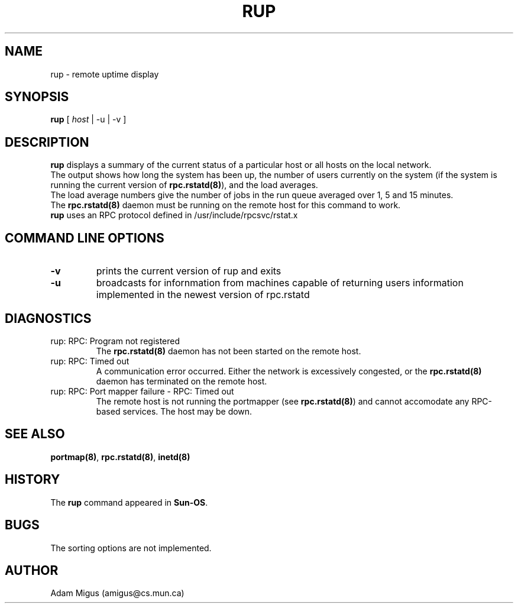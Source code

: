 .\"Copyright 1995 Adam Migus (amigus@cs.mun.ca)
.TH RUP 1 "Sept 25, 1995" "Linux 1.2" "Linux Programmer's Manuel"
.SH NAME
rup \- remote uptime display
.SH SYNOPSIS
\fBrup\fP [ \fIhost\fP | -u | -v ]
.SH DESCRIPTION
\fBrup\fP displays a summary of the current status of a  particular 
host or all hosts on the local network.
.br
The output shows how long the system has been up, the number of
users currently on the system (if the system is running the current
version of \fBrpc.rstatd(8)\fP), and the load  averages.
.br
The load average numbers give the number of jobs in the run queue 
averaged over 1, 5 and 15 minutes. 
.br
The \fBrpc.rstatd(8)\fP daemon must be running on the remote host 
for this command to work.
.br
\fBrup\fP uses an RPC protocol defined in /usr/include/rpcsvc/rstat.x
.SH "COMMAND LINE OPTIONS" 
.TP
\fB-v\fP
prints the current version of rup and exits
.TP
\fB-u\fP  
broadcasts for infornmation from machines capable of returning 
users information implemented in the newest version of rpc.rstatd
.SH DIAGNOSTICS
.TP
rup: RPC: Program not registered
The \fBrpc.rstatd(8)\fP daemon has not been started on the remote host.
.TP
rup: RPC: Timed out
A communication error occurred.  Either the network is excessively 
congested, or the \fBrpc.rstatd(8)\fP daemon has terminated on the 
remote host.
.TP
rup: RPC: Port mapper failure - RPC: Timed out
The remote host is not running the portmapper (see \fBrpc.rstatd(8)\fP)
and cannot accomodate any RPC-based services.  The host may be down.
.SH SEE ALSO
\fBportmap(8)\fP, \fBrpc.rstatd(8)\fP, \fBinetd(8)\fP
.SH HISTORY
The \fBrup\fP command appeared in \fBSun-OS\fP.
.SH BUGS
The sorting options are not implemented.
.SH AUTHOR
Adam Migus (amigus@cs.mun.ca)
